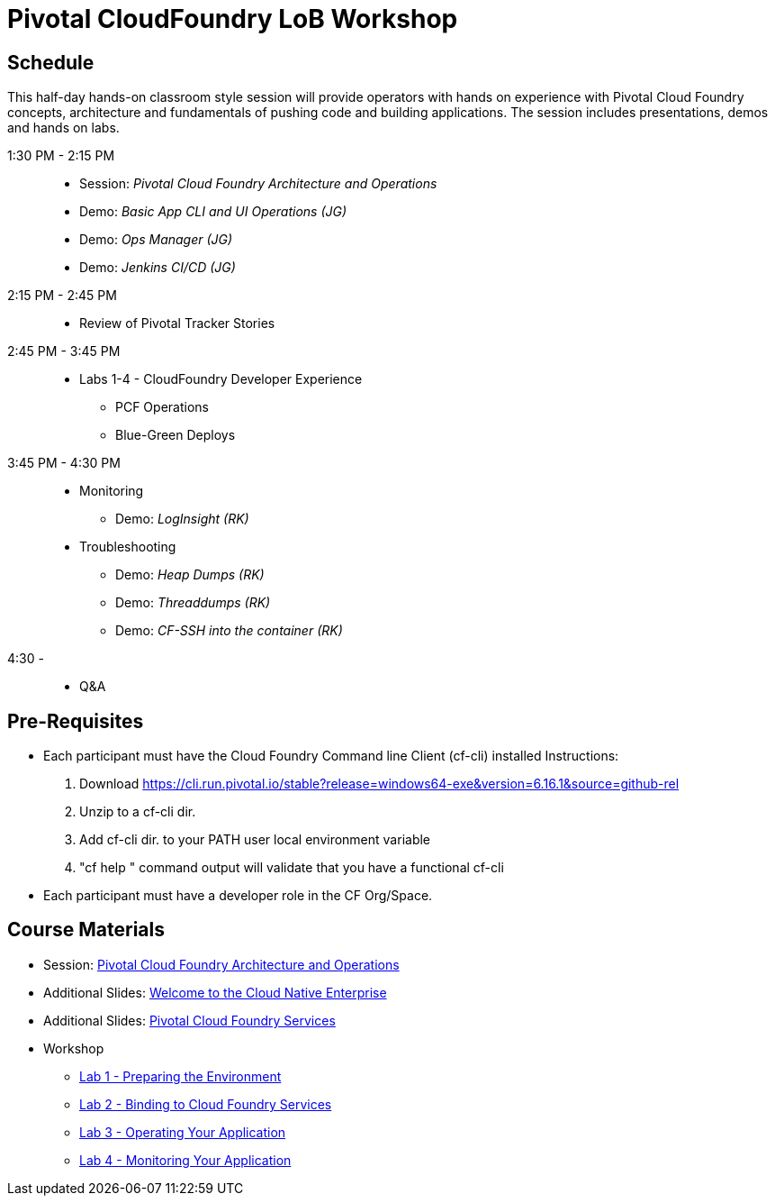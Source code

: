 = Pivotal CloudFoundry LoB Workshop

== Schedule

This half-day hands-on classroom style session will provide operators with hands on experience with Pivotal Cloud Foundry concepts, architecture and fundamentals of pushing code and building applications. The session includes presentations, demos and hands on labs.

1:30 PM - 2:15 PM::
 * Session: _Pivotal Cloud Foundry Architecture and Operations_ 
 * Demo: _Basic App CLI and UI Operations (JG)_
 * Demo: _Ops Manager (JG)_
 * Demo: _Jenkins CI/CD (JG)_
2:15 PM - 2:45 PM:: 
 * Review of Pivotal Tracker Stories
2:45 PM - 3:45 PM::
 * Labs 1-4 - CloudFoundry Developer Experience
 ** PCF Operations
 ** Blue-Green Deploys
3:45 PM - 4:30 PM::
 * Monitoring
  ** Demo: _LogInsight (RK)_
 * Troubleshooting
  ** Demo: _Heap Dumps (RK)_
  ** Demo: _Threaddumps (RK)_
  ** Demo: _CF-SSH into the container (RK)_
4:30 - ::
 * Q&A

== Pre-Requisites
 * Each participant must have the Cloud Foundry Command line Client (cf-cli) installed
  Instructions:
  1. Download https://cli.run.pivotal.io/stable?release=windows64-exe&version=6.16.1&source=github-rel
  2. Unzip to a cf-cli dir.
  3. Add cf-cli dir. to your PATH user local environment variable
  4. "cf help " command output will validate that you have a functional cf-cli
 * Each participant must have a developer role in the CF Org/Space.

== Course Materials
* Session: link:presentations/Session_2_Architecture_And_Operations.pptx[Pivotal Cloud Foundry Architecture and Operations]
* Additional Slides: link:presentations/Session_1_Cloud_Native_Enterprise.pptx[Welcome to the Cloud Native Enterprise]
* Additional Slides: link:presentations/Session_3_Services_Overview.pptx[Pivotal Cloud Foundry Services]

* Workshop
** link:labs/lab1/lab.adoc[Lab 1 - Preparing the Environment]
** link:labs/lab2/lab.adoc[Lab 2 - Binding to Cloud Foundry Services]
** link:labs/lab3/lab.adoc[Lab 3 - Operating Your Application]
** link:labs/lab4/lab.adoc[Lab 4 - Monitoring Your Application]
